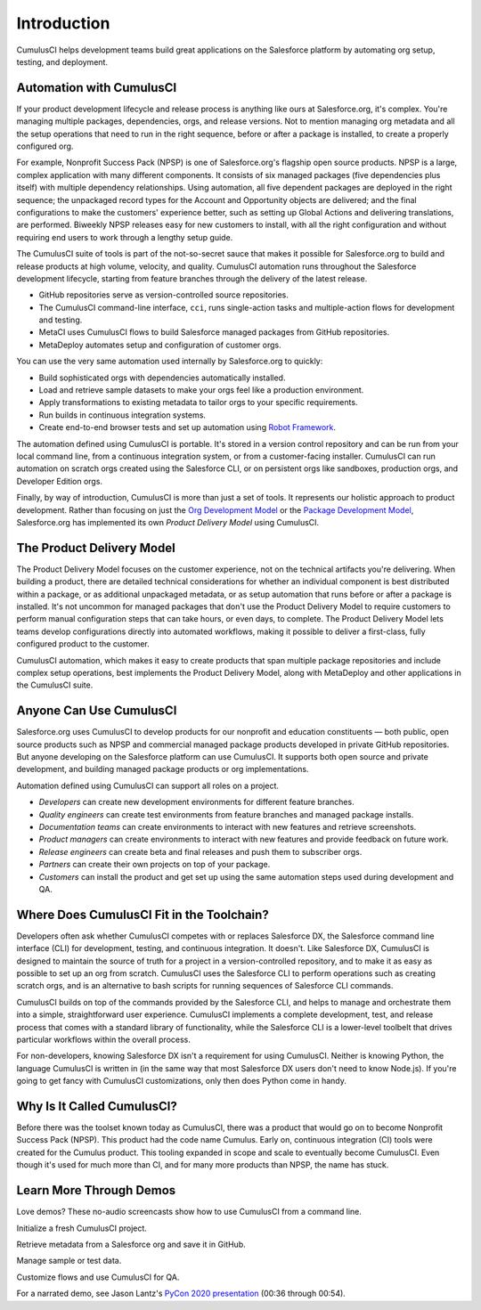 Introduction
============

CumulusCI helps development teams build great applications on the Salesforce platform by automating org setup, testing, and deployment.



Automation with CumulusCI
-------------------------

If your product development lifecycle and release process is anything like ours at Salesforce.org, it's complex. You're managing multiple packages, dependencies, orgs, and release versions. Not to mention managing org metadata and all the setup operations that need to run in the right sequence, before or after a package is installed, to create a properly configured org. 

For example, Nonprofit Success Pack (NPSP) is one of Salesforce.org's flagship open source products. NPSP is a large, complex application with many different components. It consists of six managed packages (five dependencies plus itself) with multiple dependency relationships. Using automation, all five dependent packages are deployed in the right sequence; the unpackaged record types for the Account and Opportunity objects are delivered; and the final configurations to make the customers' experience better, such as setting up Global Actions and delivering translations, are performed. Biweekly NPSP releases easy for new customers to install, with all the right configuration and without requiring end users to work through a lengthy setup guide.

The CumulusCI suite of tools is part of the not-so-secret sauce that makes it possible for Salesforce.org to build and release products at high volume, velocity, and quality. CumulusCI automation runs throughout the Salesforce development lifecycle, starting from feature branches through the delivery of the latest release. 

* GitHub repositories serve as version-controlled source repositories.
* The CumulusCI command-line interface, ``cci``, runs single-action tasks and multiple-action flows for development and testing.
* MetaCI uses CumulusCI flows to build Salesforce managed packages from GitHub repositories.
* MetaDeploy automates setup and configuration of customer orgs.

You can use the very same automation used internally by Salesforce.org to quickly:

* Build sophisticated orgs with dependencies automatically installed.
* Load and retrieve sample datasets to make your orgs feel like a production environment.
* Apply transformations to existing metadata to tailor orgs to your specific requirements.
* Run builds in continuous integration systems.
* Create end-to-end browser tests and set up automation using `Robot Framework <https://robotframework.org/>`_.

The automation defined using CumulusCI is portable. It's stored in a version control repository and can be run from your local command line, from a continuous integration system, or from a customer-facing installer. CumulusCI can run automation on scratch orgs created using the Salesforce CLI, or on persistent orgs like sandboxes, production orgs, and Developer Edition orgs.

Finally, by way of introduction, CumulusCI is more than just a set of tools. It represents our holistic approach to product development. Rather than focusing on just the `Org Development Model <https://trailhead.salesforce.com/en/content/learn/modules/org-development-model>`_ or the `Package Development Model <https://trailhead.salesforce.com/en/content/learn/modules/sfdx_dev_model>`_,  Salesforce.org has implemented its own *Product Delivery Model* using CumulusCI. 



The Product Delivery Model
--------------------------

The Product Delivery Model focuses on the customer experience, not on the technical artifacts you're delivering. When building a product, there are detailed technical considerations for whether an individual component is best distributed within a package, or as additional unpackaged metadata, or as setup automation that runs before or after a package is installed. It's not uncommon for managed packages that don't use the Product Delivery Model to require customers to perform manual configuration steps that can take hours, or even days, to complete. The Product Delivery Model lets teams develop configurations directly into automated workflows, making it possible to deliver a first-class, fully configured product to the customer.

CumulusCI automation, which makes it easy to create products that span multiple package repositories and include complex setup operations, best implements the Product Delivery Model, along with MetaDeploy and other applications in the CumulusCI suite.



Anyone Can Use CumulusCI
------------------------

Salesforce.org uses CumulusCI to develop products for our nonprofit and education constituents — both public, open source products such as NPSP and commercial managed package products developed in private GitHub repositories. But anyone developing on the Salesforce platform can use CumulusCI. It supports both open source and private development, and building managed package products or org implementations.

Automation defined using CumulusCI can support all roles on a project.

* *Developers* can create new development environments for different feature branches.
* *Quality engineers* can create test environments from feature branches and managed package installs.
* *Documentation teams* can create environments to interact with new features and retrieve screenshots.
* *Product managers* can create environments to interact with new features and provide feedback on future work.
* *Release engineers* can create beta and final releases and push them to subscriber orgs.
* *Partners* can create their own projects on top of your package.
* *Customers* can install the product and get set up using the same automation steps used during development and QA.



Where Does CumulusCI Fit in the Toolchain?
------------------------------------------

Developers often ask whether CumulusCI competes with or replaces Salesforce DX, the Salesforce command line interface (CLI) for development, testing, and continuous integration. It doesn't. Like Salesforce DX, CumulusCI is designed to maintain the source of truth for a project in a version-controlled repository, and to make it as easy as possible to set up an org from scratch. CumulusCI uses the Salesforce CLI to perform operations such as creating scratch orgs, and is an alternative to bash scripts for running sequences of Salesforce CLI commands.

CumulusCI builds on top of the commands provided by the Salesforce CLI, and helps to manage and orchestrate them into a simple, straightforward user experience. CumulusCI implements a complete development, test, and release process that comes with a standard library of functionality, while the Salesforce CLI is a lower-level toolbelt that drives particular workflows within the overall process.

For non-developers, knowing Salesforce DX isn't a requirement for using CumulusCI. Neither is knowing Python, the language CumulusCI is written in (in the same way that most Salesforce DX users don't need to know Node.js). If you're going to get fancy with CumulusCI customizations, only then does Python come in handy.



Why Is It Called CumulusCI?
---------------------------

Before there was the toolset known today as CumulusCI, there was a product that would go on to become Nonprofit Success Pack (NPSP). This product had the code name Cumulus. Early on, continuous integration (CI) tools were created for the Cumulus product. This tooling expanded in scope and scale to eventually become CumulusCI. Even though it's used for much more than CI, and for many more products than NPSP, the name has stuck.



Learn More Through Demos
------------------------

Love demos? These no-audio screencasts show how to use CumulusCI from a command line.

.. raw:: html

      <!-- https://stackoverflow.com/a/58399508/113477 -->
    <link rel="stylesheet"
        type="text/css"
        href="https://cdnjs.cloudflare.com/ajax/libs/asciinema-player/2.4.1/asciinema-player.min.css" />
    <script src="https://cdn.jsdelivr.net/npm/asciinema-player@2.6.1/resources/public/js/asciinema-player.min.js"></script>

Initialize a fresh CumulusCI project.

.. raw:: html

    <asciinema-player preload="True" poster="npt:0:01" src="https://raw.githubusercontent.com/SFDO-Tooling/cci-demo-animations/master/build/1_setup.cast"></asciinema-player>

Retrieve metadata from a Salesforce org and save it in GitHub.

.. raw:: html

    <asciinema-player preload="True" poster="npt:0:01" src="https://raw.githubusercontent.com/SFDO-Tooling/cci-demo-animations/master/build/2_retrieve_changes.cast"></asciinema-player>

Manage sample or test data.

.. raw:: html

    <asciinema-player preload="True" poster="npt:0:01" src="https://raw.githubusercontent.com/SFDO-Tooling/cci-demo-animations/master/build/3_populate_data.cast"></asciinema-player>

Customize flows and use CumulusCI for QA.

.. raw:: html

    <asciinema-player preload="True" poster="npt:0:01" src="https://raw.githubusercontent.com/SFDO-Tooling/cci-demo-animations/master/build/4_qa_org.cast"></asciinema-player>

For a narrated demo, see Jason Lantz's `PyCon 2020 presentation <https://www.youtube.com/watch?v=XL77lRTVF3g>`_ (00:36 through 00:54).
